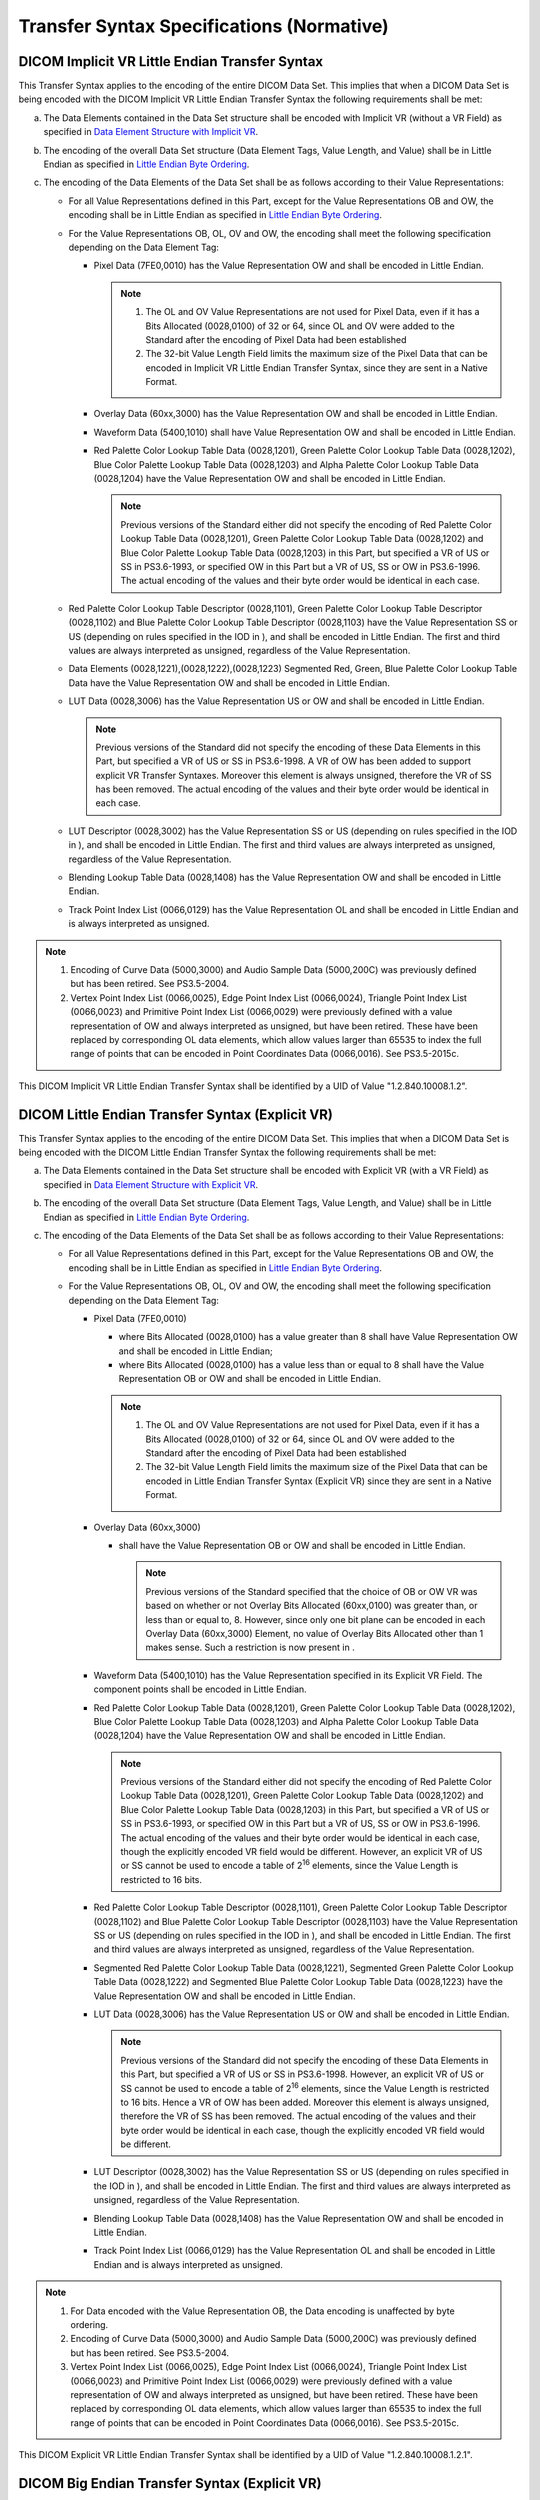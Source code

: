 .. _chapter_A:

Transfer Syntax Specifications (Normative)
==========================================

.. _sect_A.1:

DICOM Implicit VR Little Endian Transfer Syntax
-----------------------------------------------

This Transfer Syntax applies to the encoding of the entire DICOM Data
Set. This implies that when a DICOM Data Set is being encoded with the
DICOM Implicit VR Little Endian Transfer Syntax the following
requirements shall be met:

a. The Data Elements contained in the Data Set structure shall be
   encoded with Implicit VR (without a VR Field) as specified in `Data
   Element Structure with Implicit VR <#sect_7.1.3>`__.

b. The encoding of the overall Data Set structure (Data Element Tags,
   Value Length, and Value) shall be in Little Endian as specified in
   `Little Endian Byte Ordering <#sect_7.3>`__.

c. The encoding of the Data Elements of the Data Set shall be as follows
   according to their Value Representations:

   -  For all Value Representations defined in this Part, except for the
      Value Representations OB and OW, the encoding shall be in Little
      Endian as specified in `Little Endian Byte
      Ordering <#sect_7.3>`__.

   -  For the Value Representations OB, OL, OV and OW, the encoding
      shall meet the following specification depending on the Data
      Element Tag:

      -  Pixel Data (7FE0,0010) has the Value Representation OW and
         shall be encoded in Little Endian.

         .. note::

            1. The OL and OV Value Representations are not used for
               Pixel Data, even if it has a Bits Allocated (0028,0100)
               of 32 or 64, since OL and OV were added to the Standard
               after the encoding of Pixel Data had been established

            2. The 32-bit Value Length Field limits the maximum size of
               the Pixel Data that can be encoded in Implicit VR Little
               Endian Transfer Syntax, since they are sent in a Native
               Format.

      -  Overlay Data (60xx,3000) has the Value Representation OW and
         shall be encoded in Little Endian.

      -  Waveform Data (5400,1010) shall have Value Representation OW
         and shall be encoded in Little Endian.

      -  Red Palette Color Lookup Table Data (0028,1201), Green Palette
         Color Lookup Table Data (0028,1202), Blue Color Palette Lookup
         Table Data (0028,1203) and Alpha Palette Color Lookup Table
         Data (0028,1204) have the Value Representation OW and shall be
         encoded in Little Endian.

         .. note::

            Previous versions of the Standard either did not specify the
            encoding of Red Palette Color Lookup Table Data (0028,1201),
            Green Palette Color Lookup Table Data (0028,1202) and Blue
            Color Palette Lookup Table Data (0028,1203) in this Part,
            but specified a VR of US or SS in PS3.6-1993, or specified
            OW in this Part but a VR of US, SS or OW in PS3.6-1996. The
            actual encoding of the values and their byte order would be
            identical in each case.

   -  Red Palette Color Lookup Table Descriptor (0028,1101), Green
      Palette Color Lookup Table Descriptor (0028,1102) and Blue Palette
      Color Lookup Table Descriptor (0028,1103) have the Value
      Representation SS or US (depending on rules specified in the IOD
      in ), and shall be encoded in Little Endian. The first and third
      values are always interpreted as unsigned, regardless of the Value
      Representation.

   -  Data Elements (0028,1221),(0028,1222),(0028,1223) Segmented Red,
      Green, Blue Palette Color Lookup Table Data have the Value
      Representation OW and shall be encoded in Little Endian.

   -  LUT Data (0028,3006) has the Value Representation US or OW and
      shall be encoded in Little Endian.

      .. note::

         Previous versions of the Standard did not specify the encoding
         of these Data Elements in this Part, but specified a VR of US
         or SS in PS3.6-1998. A VR of OW has been added to support
         explicit VR Transfer Syntaxes. Moreover this element is always
         unsigned, therefore the VR of SS has been removed. The actual
         encoding of the values and their byte order would be identical
         in each case.

   -  LUT Descriptor (0028,3002) has the Value Representation SS or US
      (depending on rules specified in the IOD in ), and shall be
      encoded in Little Endian. The first and third values are always
      interpreted as unsigned, regardless of the Value Representation.

   -  Blending Lookup Table Data (0028,1408) has the Value
      Representation OW and shall be encoded in Little Endian.

   -  Track Point Index List (0066,0129) has the Value Representation OL
      and shall be encoded in Little Endian and is always interpreted as
      unsigned.

.. note::

   1. Encoding of Curve Data (5000,3000) and Audio Sample Data
      (5000,200C) was previously defined but has been retired. See
      PS3.5-2004.

   2. Vertex Point Index List (0066,0025), Edge Point Index List
      (0066,0024), Triangle Point Index List (0066,0023) and Primitive
      Point Index List (0066,0029) were previously defined with a value
      representation of OW and always interpreted as unsigned, but have
      been retired. These have been replaced by corresponding OL data
      elements, which allow values larger than 65535 to index the full
      range of points that can be encoded in Point Coordinates Data
      (0066,0016). See PS3.5-2015c.

This DICOM Implicit VR Little Endian Transfer Syntax shall be identified
by a UID of Value "1.2.840.10008.1.2".

.. _sect_A.2:

DICOM Little Endian Transfer Syntax (Explicit VR)
-------------------------------------------------

This Transfer Syntax applies to the encoding of the entire DICOM Data
Set. This implies that when a DICOM Data Set is being encoded with the
DICOM Little Endian Transfer Syntax the following requirements shall be
met:

a. The Data Elements contained in the Data Set structure shall be
   encoded with Explicit VR (with a VR Field) as specified in `Data
   Element Structure with Explicit VR <#sect_7.1.2>`__.

b. The encoding of the overall Data Set structure (Data Element Tags,
   Value Length, and Value) shall be in Little Endian as specified in
   `Little Endian Byte Ordering <#sect_7.3>`__.

c. The encoding of the Data Elements of the Data Set shall be as follows
   according to their Value Representations:

   -  For all Value Representations defined in this Part, except for the
      Value Representations OB and OW, the encoding shall be in Little
      Endian as specified in `Little Endian Byte
      Ordering <#sect_7.3>`__.

   -  For the Value Representations OB, OL, OV and OW, the encoding
      shall meet the following specification depending on the Data
      Element Tag:

      -  Pixel Data (7FE0,0010)

         -  where Bits Allocated (0028,0100) has a value greater than 8
            shall have Value Representation OW and shall be encoded in
            Little Endian;

         -  where Bits Allocated (0028,0100) has a value less than or
            equal to 8 shall have the Value Representation OB or OW and
            shall be encoded in Little Endian.

         .. note::

            1. The OL and OV Value Representations are not used for
               Pixel Data, even if it has a Bits Allocated (0028,0100)
               of 32 or 64, since OL and OV were added to the Standard
               after the encoding of Pixel Data had been established

            2. The 32-bit Value Length Field limits the maximum size of
               the Pixel Data that can be encoded in Little Endian
               Transfer Syntax (Explicit VR) since they are sent in a
               Native Format.

      -  Overlay Data (60xx,3000)

         -  shall have the Value Representation OB or OW and shall be
            encoded in Little Endian.

            .. note::

               Previous versions of the Standard specified that the
               choice of OB or OW VR was based on whether or not Overlay
               Bits Allocated (60xx,0100) was greater than, or less than
               or equal to, 8. However, since only one bit plane can be
               encoded in each Overlay Data (60xx,3000) Element, no
               value of Overlay Bits Allocated other than 1 makes sense.
               Such a restriction is now present in .

      -  Waveform Data (5400,1010) has the Value Representation
         specified in its Explicit VR Field. The component points shall
         be encoded in Little Endian.

      -  Red Palette Color Lookup Table Data (0028,1201), Green Palette
         Color Lookup Table Data (0028,1202), Blue Color Palette Lookup
         Table Data (0028,1203) and Alpha Palette Color Lookup Table
         Data (0028,1204) have the Value Representation OW and shall be
         encoded in Little Endian.

         .. note::

            Previous versions of the Standard either did not specify the
            encoding of Red Palette Color Lookup Table Data (0028,1201),
            Green Palette Color Lookup Table Data (0028,1202) and Blue
            Color Palette Lookup Table Data (0028,1203) in this Part,
            but specified a VR of US or SS in PS3.6-1993, or specified
            OW in this Part but a VR of US, SS or OW in PS3.6-1996. The
            actual encoding of the values and their byte order would be
            identical in each case, though the explicitly encoded VR
            field would be different. However, an explicit VR of US or
            SS cannot be used to encode a table of 2\ :sup:`16`
            elements, since the Value Length is restricted to 16 bits.

      -  Red Palette Color Lookup Table Descriptor (0028,1101), Green
         Palette Color Lookup Table Descriptor (0028,1102) and Blue
         Palette Color Lookup Table Descriptor (0028,1103) have the
         Value Representation SS or US (depending on rules specified in
         the IOD in ), and shall be encoded in Little Endian. The first
         and third values are always interpreted as unsigned, regardless
         of the Value Representation.

      -  Segmented Red Palette Color Lookup Table Data (0028,1221),
         Segmented Green Palette Color Lookup Table Data (0028,1222) and
         Segmented Blue Palette Color Lookup Table Data (0028,1223) have
         the Value Representation OW and shall be encoded in Little
         Endian.

      -  LUT Data (0028,3006) has the Value Representation US or OW and
         shall be encoded in Little Endian.

         .. note::

            Previous versions of the Standard did not specify the
            encoding of these Data Elements in this Part, but specified
            a VR of US or SS in PS3.6-1998. However, an explicit VR of
            US or SS cannot be used to encode a table of 2\ :sup:`16`
            elements, since the Value Length is restricted to 16 bits.
            Hence a VR of OW has been added. Moreover this element is
            always unsigned, therefore the VR of SS has been removed.
            The actual encoding of the values and their byte order would
            be identical in each case, though the explicitly encoded VR
            field would be different.

      -  LUT Descriptor (0028,3002) has the Value Representation SS or
         US (depending on rules specified in the IOD in ), and shall be
         encoded in Little Endian. The first and third values are always
         interpreted as unsigned, regardless of the Value
         Representation.

      -  Blending Lookup Table Data (0028,1408) has the Value
         Representation OW and shall be encoded in Little Endian.

      -  Track Point Index List (0066,0129) has the Value Representation
         OL and shall be encoded in Little Endian and is always
         interpreted as unsigned.

.. note::

   1. For Data encoded with the Value Representation OB, the Data
      encoding is unaffected by byte ordering.

   2. Encoding of Curve Data (5000,3000) and Audio Sample Data
      (5000,200C) was previously defined but has been retired. See
      PS3.5-2004.

   3. Vertex Point Index List (0066,0025), Edge Point Index List
      (0066,0024), Triangle Point Index List (0066,0023) and Primitive
      Point Index List (0066,0029) were previously defined with a value
      representation of OW and always interpreted as unsigned, but have
      been retired. These have been replaced by corresponding OL data
      elements, which allow values larger than 65535 to index the full
      range of points that can be encoded in Point Coordinates Data
      (0066,0016). See PS3.5-2015c.

This DICOM Explicit VR Little Endian Transfer Syntax shall be identified
by a UID of Value "1.2.840.10008.1.2.1".

.. _sect_A.3:

DICOM Big Endian Transfer Syntax (Explicit VR)
----------------------------------------------

This Transfer Syntax was retired in 2006. For the most recent
description of it, see PS3.5 2016b.

.. _sect_A.4:

Transfer Syntaxes For Encapsulation of Encoded Pixel Data
---------------------------------------------------------

These Transfer Syntaxes apply to the encoding of the entire DICOM Data
Set, even though the image Pixel Data (7FE0,0010) portion of the DICOM
Data Set is the only portion that is encoded by an encapsulated format.
These Transfer Syntaxes shall only be used when Pixel Data (7FE0,0010)
is present in the top level Data Set, and hence shall not be used when
Float Pixel Data (7FE0,0008) or Double Float Pixel Data (7FE0,0009) are
present. This implies that when a DICOM Message is being encoded
according to an encapsulation Transfer Syntax the following requirements
shall be met:

1. The Data Elements contained in the Data Set structure shall be
   encoded with Explicit VR (with a VR Field) as specified in `Data
   Element Structure with Explicit VR <#sect_7.1.2>`__.

2. The encoding of the overall Data Set structure (Data Element Tags,
   Value Length, etc.) shall be in Little Endian as specified in `Little
   Endian Byte Ordering <#sect_7.3>`__.

3. The encoding of the Data Elements of the Data Set shall be as follows
   according to their Value Representations:

   -  For all Value Representations defined in this Part of the DICOM
      Standard, except for the Value Representations OB and OW, the
      encoding shall be in Little Endian as specified in `Little Endian
      Byte Ordering <#sect_7.3>`__.

   -  For the Value Representations OB, OL, OV and OW, the encoding
      shall meet the following specification depending on the Data
      Element Tag:

      -  Pixel Data (7FE0,0010) may be encapsulated or native.

         It shall be encapsulated if present in the top-level Data Set
         (i.e., not nested within a Sequence Data Element).

         .. note::

            The distinction between fixed value length (native) and
            undefined value length (encapsulated) is present so that the
            top level Data Set Pixel Data can be compressed (and hence
            encapsulated), but the Pixel Data within an Icon Image
            Sequence may or may not be compressed.

         If native, it shall have a defined Value Length, and be encoded
         as follows:

         -  where Bits Allocated (0028,0100) has a value greater than 8
            shall have Value Representation OW and shall be encoded in
            Little Endian;

         -  where Bits Allocated (0028,0100) has a value less than or
            equal to 8 shall have the Value Representation OB or OW and
            shall be encoded in Little Endian.

         .. note::

            1. The OL and OV Value Representations are not used for
               Pixel Data, even if it has a Bits Allocated (0028,0100)
               of 32 or 64, since OL and OV were added to the Standard
               after the encoding of Pixel Data had been established

            2. That is, as if the Transfer Syntax were Explicit VR
               Little Endian.

         If encapsulated, it has the Value Representation OB and is an
         octet-stream resulting from one of the encoding processes. It
         contains the encoded pixel data stream fragmented into one or
         more Item(s). This Pixel Data Stream may represent a Single or
         Multi-frame Image. See `table_title <#table_A.4-1>`__ and
         `table_title <#table_A.4-2>`__.

         -  The Length of the Data Element (7FE0,0010) shall be set to
            the Value for Undefined Length (FFFFFFFFH).

         -  Each Data Stream Fragment encoded according to the specific
            encoding process shall be encapsulated as a DICOM Item with
            a specific Data Element Tag of Value (FFFE,E000). The Item
            Tag is followed by a 4 byte Item Length field encoding the
            explicit number of bytes of the Item.

            .. note::

               Whether more than one fragment per frame is permitted or
               not is defined per Transfer Syntax.

         -  All items containing an encoded fragment shall be made of an
            even number of bytes greater or equal to two. The last
            fragment of a frame may be padded, if necessary, to meet the
            sequence item format requirements of the DICOM Standard.

            .. note::

               1. Any necessary padding may be added in the JPEG or
                  JPEG-LS compressed data stream as per ISO 10918-1 and
                  ISO 14495-1 such that the End of Image (EOI) marker
                  ends on an even byte boundary, or may be appended
                  after the EOI marker, depending on the implementation.

               2. ISO 10918-1 and ISO 14495-1 define the ability to add
                  any number of padding bytes FFH before any marker (all
                  of which also begin with FFH). It is strongly
                  recommended that FFH padding bytes not be added before
                  the Start of Image (SOI) marker.

         -  The first Item in the Sequence of Items before the encoded
            Pixel Data Stream shall be a Basic Offset Table item. The
            Basic Offset Table Item Value, however, is not required to
            be present:

            -  When the Item Value is not present, the Item Length shall
               be zero (00000000H) (see `table_title <#table_A.4-1>`__).

            -  When the Item Value is present, the Basic Offset Table
               Item Value shall contain concatenated 32-bit unsigned
               integer values that are byte offsets to the first byte of
               the Item Tag of the first fragment for each frame in the
               Sequence of Items. These offsets are measured from the
               first byte of the first Item Tag following the Basic
               Offset Table item (see `table_title <#table_A.4-2>`__).

               .. note::

                  1. For a Multi-Frame Image containing only one frame
                     or a Single Frame Image, the Basic Offset Table
                     Item Value may be present or not. If present it
                     will contain a single 00000000H value.

                  2. Decoders of encapsulated pixel data, whether Single
                     Frame or Multi-Frame, need to accept both an empty
                     Basic Offset Table (zero length) and a Basic Offset
                     Table filled with 32 bit offset values.

                  3. A Basic Offset Table Item Value is not permitted
                     (i.e., the Item Length of the first Item will be
                     zero) if Extended Offset Table (7FE0,0001) is
                     present.

         -  This Sequence of Items is terminated by a Sequence Delimiter
            Item with the Tag (FFFE,E0DD) and an Item Length Field of
            Value (00000000H) (i.e., no Value Field shall be present).

      -  Overlay Data (60xx,3000)

         -  shall have the Value Representation OB or OW and shall be
            encoded in Little Endian.

      -  Waveform Data (5400,1010) has the Value Representation
         specified in its Explicit VR Field. The component points shall
         be encoded in Little Endian.

      -  Red Palette Color Lookup Table Data (0028,1201), Green Palette
         Color Lookup Table Data (0028,1202), Blue Color Palette Lookup
         Table Data (0028,1203) and Alpha Palette Color Lookup Table
         Data (0028,1204) have the Value Representation OW and shall be
         encoded in Little Endian.

         .. note::

            Previous versions of the Standard either did not specify the
            encoding of Data Elements 0028,1201), (0028,1202),
            (0028,1203) in this Part, but specified a VR of US or SS in
            PS3.6-1993, or specified OW in this Part but a VR of US, SS
            or OW in PS3.6-1996. The actual encoding of the values and
            their byte order would be identical in each case, though the
            explicitly encoded VR field would be different. However, an
            explicit VR of US or SS cannot be used to encode a table of
            2\ :sup:`16` elements, since the Value Length is restricted
            to 16 bits.

      -  Red Palette Color Lookup Table Descriptor (0028,1101), Green
         Palette Color Lookup Table Descriptor (0028,1102) and Blue
         Palette Color Lookup Table Descriptor (0028,1103) have the
         Value Representation SS or US (depending on rules specified in
         the IOD in ), and shall be encoded in Little Endian. The first
         and third values are always interpreted as unsigned, regardless
         of the Value Representation.

      -  Segmented Red Palette Color Lookup Table Data (0028,1221),
         Segmented Green Palette Color Lookup Table Data (0028,1222) and
         Segmented Blue Palette Color Lookup Table Data (0028,1223) have
         the Value Representation OW and shall be encoded in Little
         Endian.

      -  LUT Data (0028,3006) has the Value Representation US or OW and
         shall be encoded in Little Endian.

         .. note::

            Previous versions of the Standard did not specify the
            encoding of these Data Elements in this Part, but specified
            a VR of US or SS in PS3.6-1998. However, an explicit VR of
            US or SS cannot be used to encode a table of 2\ :sup:`16`
            elements, since the Value Length is restricted to 16 bits.
            Hence a VR of OW has been added. Moreover this element is
            always unsigned, therefore the VR of SS has been removed.
            The actual encoding of the values and their byte order would
            be identical in each case, though the explicitly encoded VR
            field would be different.

      -  LUT Descriptor (0028,3002) has the Value Representation SS or
         US (depending on rules specified in the IOD in ), and shall be
         encoded in Little Endian. The first and third values are always
         interpreted as unsigned, regardless of the Value
         Representation.

      -  Blending Lookup Table Data (0028,1408) has the Value
         Representation OW and shall be encoded in Little Endian.

      -  Track Point Index List (0066,0129) has the Value Representation
         OL and shall be encoded in Little Endian and is always
         interpreted as unsigned.

.. note::

   1. For Data encoded with the Value Representation OB, the Data
      encoding is unaffected by byte ordering.

   2. Encoding of Curve Data (5000,3000) and Audio Sample Data
      (5000,200C) was previously defined but has been retired. See
      PS3.5-2004.

   3. Vertex Point Index List (0066,0025), Edge Point Index List
      (0066,0024), Triangle Point Index List (0066,0023) and Primitive
      Point Index List (0066,0029) were previously defined with a value
      representation of OW and always interpreted as unsigned, but have
      been retired. These have been replaced by corresponding OL data
      elements, which allow values larger than 65535 to index the full
      range of points that can be encoded in Point Coordinates Data
      (0066,0016). See PS3.5-2015c.

.. table:: Example for Elements of an Encoded Single-Frame Image Defined
as a Sequence of Three Fragments Without Basic Offset Table Item Value

   +-------+-------+-------+-------+-------+-------+-------+-------+-------+
   | **    | **    | *     | *     |       |       |       |       |       |
   | Pixel | Value | *Data | *Data |       |       |       |       |       |
   | Data  | R     | El    | Elem  |       |       |       |       |       |
   | El    | epres | ement | ent** |       |       |       |       |       |
   | ement | entat | Len   |       |       |       |       |       |       |
   | Tag** | ion** | gth** |       |       |       |       |       |       |
   +=======+=======+=======+=======+=======+=======+=======+=======+=======+
   | (     | OB    | 0000H | FFFF  | **    | **    |       |       |       |
   | 7FE0, |       | Res   | FFFFH | Basic | First |       |       |       |
   | 0010) |       | erved | unde  | O     | Fra   |       |       |       |
   | with  |       |       | fined | ffset | gment |       |       |       |
   | VR of |       |       | l     | Table | (S    |       |       |       |
   | OB    |       |       | ength | with  | ingle |       |       |       |
   |       |       |       |       | NO    | F     |       |       |       |
   |       |       |       |       | Item  | rame) |       |       |       |
   |       |       |       |       | Va    | of    |       |       |       |
   |       |       |       |       | lue** | Pixel |       |       |       |
   |       |       |       |       |       | D     |       |       |       |
   |       |       |       |       |       | ata** |       |       |       |
   +-------+-------+-------+-------+-------+-------+-------+-------+-------+
   | *     | *     | *     | *     | *     |       |       |       |       |
   | *Item | *Item | *Item | *Item | *Item |       |       |       |       |
   | Tag** | Len   | Tag** | Len   | Va    |       |       |       |       |
   |       | gth** |       | gth** | lue** |       |       |       |       |
   +-------+-------+-------+-------+-------+-------+-------+-------+-------+
   | (     | 0000  | (     | 0000  | Compr |       |       |       |       |
   | FFFE, | 0000H | FFFE, | 04C6H | essed |       |       |       |       |
   | E000) |       | E000) |       | Fra   |       |       |       |       |
   |       |       |       |       | gment |       |       |       |       |
   +-------+-------+-------+-------+-------+-------+-------+-------+-------+
   | 4     | 2     | 2     | 4     | 4     | 4     | 4     | 4     | 04C6H |
   | bytes | bytes | bytes | bytes | bytes | bytes | bytes | bytes | bytes |
   +-------+-------+-------+-------+-------+-------+-------+-------+-------+

.. table:: Example for Elements of an Encoded Single-Frame Image Defined
as a Sequence of Three Fragments Without Basic Offset Table Item Value
(continued)

   +-------+-------+-------+-------+-------+-------+-------+-------+
   | *     |       |       |       |       |       |       |       |
   | *Data |       |       |       |       |       |       |       |
   | El    |       |       |       |       |       |       |       |
   | ement |       |       |       |       |       |       |       |
   | C     |       |       |       |       |       |       |       |
   | ontin |       |       |       |       |       |       |       |
   | ued** |       |       |       |       |       |       |       |
   +=======+=======+=======+=======+=======+=======+=======+=======+
   | **S   | **    | **Seq |       |       |       |       |       |
   | econd | Third | uence |       |       |       |       |       |
   | Fra   | Fra   | Deli  |       |       |       |       |       |
   | gment | gment | miter |       |       |       |       |       |
   | (S    | (S    | I     |       |       |       |       |       |
   | ingle | ingle | tem** |       |       |       |       |       |
   | F     | F     |       |       |       |       |       |       |
   | rame) | rame) |       |       |       |       |       |       |
   | of    | of    |       |       |       |       |       |       |
   | Pixel | Pixel |       |       |       |       |       |       |
   | D     | D     |       |       |       |       |       |       |
   | ata** | ata** |       |       |       |       |       |       |
   +-------+-------+-------+-------+-------+-------+-------+-------+
   | *     | *     | *     | *     | *     | *     | **Seq | *     |
   | *Item | *Item | *Item | *Item | *Item | *Item | uence | *Item |
   | Tag** | Len   | Va    | Tag** | Len   | Va    | D     | Len   |
   |       | gth** | lue** |       | gth** | lue** | elim. | gth** |
   |       |       |       |       |       |       | Tag** |       |
   +-------+-------+-------+-------+-------+-------+-------+-------+
   | (     | 0000  | Compr | (     | 0000  | Compr | (     | 0000  |
   | FFFE, | 024AH | essed | FFFE, | 0628H | essed | FFFE, | 0000H |
   | E000) |       | Fra   | E000) |       | Fra   | E0DD) |       |
   |       |       | gment |       |       | gment |       |       |
   +-------+-------+-------+-------+-------+-------+-------+-------+
   | 4     | 4     | 024AH | 4     | 4     | 0628H | 4     | 4     |
   | bytes | bytes | bytes | bytes | bytes | bytes | bytes | bytes |
   +-------+-------+-------+-------+-------+-------+-------+-------+

.. table:: Examples of Elements for an Encoded Two-Frame Image Defined
as a Sequence of Three Fragments with Basic Table Item Values

   +-------+-------+-------+-------+-------+-------+-------+-------+-------+-------+
   | **    | **    | *     | *     |       |       |       |       |       |       |
   | Pixel | Value | *Data | *Data |       |       |       |       |       |       |
   | Data  | R     | El    | Elem  |       |       |       |       |       |       |
   | El    | epres | ement | ent** |       |       |       |       |       |       |
   | ement | entat | Len   |       |       |       |       |       |       |       |
   | Tag** | ion** | gth** |       |       |       |       |       |       |       |
   +=======+=======+=======+=======+=======+=======+=======+=======+=======+=======+
   | (     | OB    | 0000H | FFFF  | **    | **    |       |       |       |       |
   | 7FE0, |       | Res   | FFFFH | Basic | First |       |       |       |       |
   | 0010) |       | erved | unde  | O     | Fra   |       |       |       |       |
   | with  |       |       | fined | ffset | gment |       |       |       |       |
   | VR of |       |       | l     | Table | (     |       |       |       |       |
   | OB    |       |       | ength | with  | Frame |       |       |       |       |
   |       |       |       |       | Item  | 1) of |       |       |       |       |
   |       |       |       |       | Va    | Pixel |       |       |       |       |
   |       |       |       |       | lue** | D     |       |       |       |       |
   |       |       |       |       |       | ata** |       |       |       |       |
   +-------+-------+-------+-------+-------+-------+-------+-------+-------+-------+
   | *     | *     | *     | *     | *     | *     |       |       |       |       |
   | *Item | *Item | *Item | *Item | *Item | *Item |       |       |       |       |
   | Tag** | Len   | Va    | Tag** | Len   | Va    |       |       |       |       |
   |       | gth** | lue** |       | gth** | lue** |       |       |       |       |
   +-------+-------+-------+-------+-------+-------+-------+-------+-------+-------+
   | (     | 0000  | 0000  | (     | 0000  | Compr |       |       |       |       |
   | FFFE, | 0008H | 0000H | FFFE, | 02C8H | essed |       |       |       |       |
   | E000) |       | 0000  | E000) |       | Fra   |       |       |       |       |
   |       |       | 0646H |       |       | gment |       |       |       |       |
   +-------+-------+-------+-------+-------+-------+-------+-------+-------+-------+
   | 4     | 2     | 2     | 4     | 4     | 4     | 0008H | 4     | 4     | 02C8H |
   | bytes | bytes | bytes | bytes | bytes | bytes | bytes | bytes | bytes | bytes |
   +-------+-------+-------+-------+-------+-------+-------+-------+-------+-------+

.. table:: Examples of Elements for an Encoded Two-Frame Image Defined
as a Sequence of Three Fragments with Basic Table Item Values
(continued)

   +-------+-------+-------+-------+-------+-------+-------+-------+
   | *     |       |       |       |       |       |       |       |
   | *Data |       |       |       |       |       |       |       |
   | El    |       |       |       |       |       |       |       |
   | ement |       |       |       |       |       |       |       |
   | C     |       |       |       |       |       |       |       |
   | ontin |       |       |       |       |       |       |       |
   | ued** |       |       |       |       |       |       |       |
   +=======+=======+=======+=======+=======+=======+=======+=======+
   | **S   | **    | **Seq |       |       |       |       |       |
   | econd | Third | uence |       |       |       |       |       |
   | Fra   | Fra   | Deli  |       |       |       |       |       |
   | gment | gment | miter |       |       |       |       |       |
   | (     | (     | I     |       |       |       |       |       |
   | Frame | Frame | tem** |       |       |       |       |       |
   | 1) of | 2) of |       |       |       |       |       |       |
   | Pixel | Pixel |       |       |       |       |       |       |
   | D     | D     |       |       |       |       |       |       |
   | ata** | ata** |       |       |       |       |       |       |
   +-------+-------+-------+-------+-------+-------+-------+-------+
   | *     | *     | *     | *     | *     | *     | **Seq | *     |
   | *Item | *Item | *Item | *Item | *Item | *Item | uence | *Item |
   | Tag** | Len   | Va    | Tag** | Len   | Va    | Deli  | Len   |
   |       | gth** | lue** |       | gth** | lue** | miter | gth** |
   |       |       |       |       |       |       | Tag** |       |
   +-------+-------+-------+-------+-------+-------+-------+-------+
   | (     | 0000  | Compr | (     | 0000  | Compr | (     | 0000  |
   | FFFE, | 036EH | essed | FFFE, | 0BC8H | essed | FFFE, | 0000H |
   | E000) |       | Fra   | E000) |       | Fra   | E0DD) |       |
   |       |       | gment |       |       | gment |       |       |
   +-------+-------+-------+-------+-------+-------+-------+-------+
   | 4     | 4     | 036EH | 4     | 4     | 0BC8H | 4     | 4     |
   | bytes | bytes | bytes | bytes | bytes | bytes | bytes | bytes |
   +-------+-------+-------+-------+-------+-------+-------+-------+

.. _sect_A.4.1:

JPEG Image Compression
~~~~~~~~~~~~~~~~~~~~~~

The International Standards Organization ISO/IEC JTC1 has developed an
International Standard, ISO 10918-1 (JPEG Part 1) and an International
Standard, ISO 10918-2 (JPEG Part 2), known as the JPEG Standard, for
digital compression and coding of continuous-tone still images (see
`Encapsulated Images As Part of A DICOM Message
(Informative) <#chapter_F>`__ for further details).

A DICOM Transfer Syntax for JPEG Image Compression shall be identified
by a UID value, appropriate to its JPEG coding process, chosen from
`table_title <#table_A.4-3>`__.

.. table:: DICOM Transfer Syntax UIDs for JPEG

   +----------------------+----------------------+----------------------+
   | **DICOM Transfer     | **JPEG coding        | **JPEG description** |
   | Syntax UID**         | process**            |                      |
   +======================+======================+======================+
   | 1.                   | 1                    | baseline             |
   | 2.840.10008.1.2.4.50 |                      |                      |
   +----------------------+----------------------+----------------------+
   | 1.                   | 2(8-bit),4(12-bit)   | extended             |
   | 2.840.10008.1.2.4.51 |                      |                      |
   +----------------------+----------------------+----------------------+
   | 1.                   | 14                   | lossless,            |
   | 2.840.10008.1.2.4.57 |                      | non-hierarchical     |
   +----------------------+----------------------+----------------------+
   | 1.                   | 14                   | lossless,            |
   | 2.840.10008.1.2.4.70 |                      | non-hierarchical,    |
   |                      | (Selection Value 1)  | first-order          |
   |                      |                      | prediction           |
   +----------------------+----------------------+----------------------+

.. note::

   1. DICOM identifies, to increase the likelihood of successful
      association, three Transfer Syntaxes for Default JPEG Compression
      Image processes (see `JPEG Image Compression <#sect_8.2.1>`__ and
      `Transfer Syntax <#chapter_10>`__).

   2. Different JPEG processes may use different SOF marker segments.
      E.g., the baseline JPEG process 1 used with the
      1.2.840.10008.1.2.4.50 Transfer Syntax uses the SOF0 marker,
      whereas the extended process 2 used with the
      1.2.840.10008.1.2.4.51 Transfer Syntax uses the SOF1 marker.
      Accordingly, even though both bit streams encode 8 bit images
      using DCT and Huffman coding, the bit streams are not identical.
      Further, the extended process 2 may (but is not required to) use
      more AC and DC tables (up to 4 of each, rather than 2, per ISO
      10918-1 Section F.1.3).

      It is not compliant to send bit streams with the SOF0 marker using
      the 1.2.840.10008.1.2.4.51 Transfer Syntax, but it is recommended
      that receivers of the 1.2.840.10008.1.2.4.51 Transfer Syntax be
      able to decode bit streams with the SOF0 marker (this asymmetry is
      consistent with ISO 10918-2 requirements; see `JPEG Image
      Compression <#sect_A.4.1>`__).

   3. It is recommended that lossy compressed 8 bit images be encoded
      with the 1.2.840.10008.1.2.4.50 Transfer Syntax rather than the
      1.2.840.10008.1.2.4.51 Transfer Syntax, unless the additional
      features of the extended process are required. Support of the
      1.2.840.10008.1.2.4.50 Transfer Syntax is required for 8 bit
      images anyway (as described in `JPEG Image
      Compression <#sect_8.2.1>`__) and to avoid confusion with the use
      of 12 bit images encoded with Process 4 in the
      1.2.840.10008.1.2.4.51 Transfer Syntax (defined as a DICOM Default
      Transfer Syntax for 12 bit images in `Transfer Syntaxes for a
      DICOM Default of Lossy JPEG Compression <#sect_10.3>`__).

If the object allows multi-frame images in the pixel data field, then
each frame shall be encoded separately. Each fragment shall contain
encoded data from a single-frame image.

.. note::

   Though a fragment may not contain encoded data from more than one
   frame, the encoded data from one frame may span multiple fragments.
   See note in `Native or Encapsulated Format Encoding <#sect_8.2>`__.

For all images, including all frames of a multi-frame image, the JPEG
Interchange Format shall be used (the table specification shall be
included).

.. note::

   This refers to the `biblioentry_title <#biblio_ISOIEC10918-1>`__
   "interchange format", not the
   `biblioentry_title <#biblio_ISOIEC10918-5>`__ JPEG File Interchange
   Format (JFIF).

If images with Photometric Interpretation (0028,0004) YBR_FULL_422 or
YBR_PARTIAL_422, are encoded with JPEG coding Process 1 (non
hierarchical with Huffman coding), identified by DICOM Transfer Syntax
UID "1.2.840.10008.1.2.4.50"the minimum compressible unit is YYCBCR,
where Y, CB, and CR are 8 by 8 blocks of pixel values. The data stream
encodes two Y blocks followed by the corresponding CB and CR blocks.

.. _sect_A.4.2:

RLE Image Compression
~~~~~~~~~~~~~~~~~~~~~

`Encapsulated RLE Compressed Images (Normative) <#chapter_G>`__ defines
a RLE Image Compression Transfer Syntax. This transfer Syntax is
identified by the UID value "1.2.840.10008.1.2.5". If the object allows
multi-frame images in the pixel data field, then each frame shall be
encoded separately. Each frame shall be encoded in one and only one
Fragment (see `Native or Encapsulated Format Encoding <#sect_8.2>`__).

.. _sect_A.4.3:

JPEG-LS Image Compression
~~~~~~~~~~~~~~~~~~~~~~~~~

The International Standards Organization ISO/IEC JTC1 has developed an
International Standard, `biblioentry_title <#biblio_ISOIEC14495-1>`__
(JPEG-LS Part 1), for digital compression and coding of continuous-tone
still images (see `Encapsulated Images As Part of A DICOM Message
(Informative) <#chapter_F>`__ for further details).

A DICOM Transfer Syntax for JPEG-LS Image Compression shall be
identified by a UID value, appropriate to its JPEG-LS coding process.

Two Transfer Syntaxes are specified for JPEG-LS:

1. A Transfer Syntax with a UID of "1.2.840.10008.1.2.4.80 ", which
   specifies the use of the lossless mode of JPEG-LS. In this mode the
   absolute error between the source and reconstructed images will be
   zero.

2. A Transfer Syntax with a UID of "1.2.840.10008.1.2.4.81 ", which
   specifies the use of the near-lossless mode of JPEG-LS. In this mode,
   the absolute error between the source and reconstructed images will
   be constrained to a finite value that is conveyed in the compressed
   bit stream. Note that this process can, at the discretion of the
   encoder, be used to compress images with an error constrained to a
   value of zero, resulting in no loss of information.

If the object allows multi-frame images in the pixel data field, then
each frame shall be encoded separately. Each fragment shall contain
encoded data from a single-frame image.

.. note::

   Though a fragment may not contain encoded data from more than one
   frame, the encoded data from one frame may span multiple fragments.
   See note in `Native or Encapsulated Format Encoding <#sect_8.2>`__.

For all images, including all frames of a multi-frame image, the JPEG-LS
Interchange Format shall be used (all parameter specifications shall be
included).

.. _sect_A.4.4:

JPEG 2000 Image Compression
~~~~~~~~~~~~~~~~~~~~~~~~~~~

The International Standards Organization ISO/IEC JTC1 has developed an
International Standard, `biblioentry_title <#biblio_ISOIEC15444-1>`__
(JPEG 2000 Part 1), for digital compression and coding of
continuous-tone still images (see `Encapsulated Images As Part of A
DICOM Message (Informative) <#chapter_F>`__ for further details).

A DICOM Transfer Syntax for JPEG 2000 Image Compression shall be
identified by a UID value, appropriate to the choice of JPEG 2000 coding
process.

Two Transfer Syntaxes are specified for JPEG 2000 Part 1:

1. A Transfer Syntax with a UID of "1.2.840.10008.1.2.4.90 ", which
   specifies the use of the lossless (reversible) mode of JPEG 2000 Part
   1 (`biblioentry_title <#biblio_ISOIEC15444-1>`__) (i.e., the use of a
   reversible wavelet transformation and a reversible color component
   transformation, if applicable, and no quantization).

2. A Transfer Syntax with a UID of "1.2.840.10008.1.2.4.91", which
   specifies the use of either:

   a. the lossless (reversible) mode of JPEG 2000 Part 1
      (`biblioentry_title <#biblio_ISOIEC15444-1>`__) (i.e., the use of
      a reversible wavelet transformation and a reversible color
      component transformation, if applicable, and no quantization or
      code stream truncation), or

   b. the lossy (irreversible) mode of JPEG 2000 Part 1
      (`biblioentry_title <#biblio_ISOIEC15444-1>`__) (i.e., the use of
      an irreversible wavelet transformation and an irreversible color
      component transformation, if applicable, and optionally
      quantization, or the use of a reversible wavelet transformation
      and a reversible color component transformation, if applicable,
      followed by code stream truncation).

   The choice reversible versus irreversible is at the discretion of the
   sender (SCU or FSC/FSU).

   .. note::

      When using the irreversible wavelet transformation and an
      irreversible color component transformation, if applicable, even
      if no quantization is performed, some loss will always occur due
      to the finite precision of the calculation of the wavelet and
      multi-component transformations.

Only the features defined in JPEG 2000 Part 1
(`biblioentry_title <#biblio_ISOIEC15444-1>`__) are permitted for these
two Transfer Syntaxes. Additional features and extensions that may be
defined in other parts of JPEG 2000 shall not be included in the
compressed bit stream unless they can be decoded or ignored without loss
of fidelity by all Part 1 compliant implementations.

If the object allows multi-frame images in the pixel data field, then
for these JPEG 2000 Part 1 Transfer Syntaxes, each frame shall be
encoded separately. Each fragment shall contain encoded data from a
single frame.

.. note::

   1. That is, the processes defined in
      `biblioentry_title <#biblio_ISOIEC15444-1>`__ shall be applied on
      a per-frame basis. The proposal for encapsulation of multiple
      frames in a non-DICOM manner in so-called "Motion-JPEG" or
      "M-JPEG" defined in 15444-3 is not used.

   2. Though a fragment may not contain encoded data from more than one
      frame, the encoded data from one frame may span multiple
      fragments. See note in `Native or Encapsulated Format
      Encoding <#sect_8.2>`__.

For all images, including all frames of a multi-frame image, the JPEG
2000 bit stream specified in
`biblioentry_title <#biblio_ISOIEC15444-1>`__ shall be used. The
optional JP2 file format header shall NOT be included.

.. note::

   The role of the JP2 file format header is fulfilled by the non-pixel
   data attributes in the DICOM Data Set.

The International Standards Organization ISO/IEC JTC1 has also developed
JPEG 2000 Part 2 (`biblioentry_title <#biblio_ISOIEC15444-2>`__), which
includes Extensions to the compression techniques described in Part 1 of
the JPEG 2000 Standard. Annex J of JPEG 2000 Part 2 describes extensions
to the ICT and RCT multiple component transformations allowed in Part 1.
Two types of multiple component transformations are defined in Annex J
of Part 2 of JPEG 2000:

1. Array based multiple component transforms that form linear
   combinations of components to reduce the correlation between
   components. Array based transforms include prediction based
   transformations such as DPCM as well as more complicated
   transformations such as the KLT. These array based transformations
   can be implemented reversibly or irreversibly.

2. Wavelet based multiple component transformations using the same two
   wavelet filters as used in Part 1 of JPEG 2000 (5-3 reversible
   wavelet and 9-7 irreversible wavelet).

Annex J of JPEG 2000 Part 2 also describes a flexible mechanism to allow
these techniques to be applied in sequence. Furthermore, it provides
mechanisms that allow components to be re-ordered and grouped into
component collections. Different multiple component transformation can
then be applied to each component collection.

Two additional Transfer Syntaxes are specified for Part 2 JPEG 2000:

1. A Transfer Syntax with a UID of 1.2.840.10008.1.2.4.92, which
   specifies the use of the lossless (reversible) mode of JPEG 2000 Part
   2 (`biblioentry_title <#biblio_ISOIEC15444-2>`__) multiple component
   transformation extensions, as defined in Annex J of JPEG 2000 Part 2
   (i.e., the use of a reversible wavelet transformation and a
   reversible multiple component transformation, and no quantization or
   code stream truncation).

2. A Transfer Syntax with a UID of 1.2.840.10008.1.2.4.93, which
   specifies the use of either:

   a. the lossless (reversible) mode of JPEG 2000 Part 2
      (`biblioentry_title <#biblio_ISOIEC15444-2>`__) multiple component
      transformation extensions, as defined in Annex J of JPEG 2000 Part
      2 (i.e., the use of a reversible wavelet transformation and a
      reversible multiple component transformation, and no
      quantization), or

   b. the lossy (irreversible) mode of JPEG 2000 Part 2
      (`biblioentry_title <#biblio_ISOIEC15444-2>`__) multiple component
      transformation extensions, as defined in Annex J of JPEG 2000 Part
      2 (i.e., the use of an irreversible wavelet transformation and an
      irreversible multiple component transformation, and optionally
      quantization, or the use of an reversible wavelet transformation
      and a reversible multiple component transformation, followed by
      code stream truncation).

Only the multiple component transformation extensions defined in Annex J
of JPEG 2000 Part 2 (`biblioentry_title <#biblio_ISOIEC15444-2>`__) are
permitted for these two Transfer Syntaxes. Additional features and
extensions that may be defined in other Annexes of JPEG 2000 Part 2
shall not be included in the compressed bit stream.

.. note::

   the arbitrary wavelet transformations, as defined in Annex H of JPEG
   2000 Part 2 (`biblioentry_title <#biblio_ISOIEC15444-2>`__) are not
   allowed for these two Transfer Syntaxes. The only wavelet
   transformations that are allowed to be used as multiple component
   transformations are the reversible 5-3 wavelet transformation and the
   irreversible 9-7 wavelet transformation, as defined in Annex F of
   JPEG 2000 Part 1 (`biblioentry_title <#biblio_ISOIEC15444-1>`__).

If the object allows multi-frame images in the pixel data field, then,
for these JPEG 2000 Part 2 Transfer Syntaxes, the frames in the object
are first processed using the multi-component transformation. After the
multiple component transformation has been applied, the transformed
frames are encoded using the process described in JPEG 2000 Part 1.

Optionally, the frames can be grouped into one or more component
collections. The multiple component transformations are then applied to
each component collection independently. The use of component
collections can be used to reduce computational complexity and to
improve access to specific frames on the decoder. If component
collections are used, each fragment shall contain encoded data from a
single component collection.

.. note::

   1. The 3\ :sup:`rd` dimension transformations that are described in
      this Supplement are treated in Part 2 of JPEG 2000 as direct
      extensions to the color component transformations (RGB to YUV)
      that are described in Part 1 of JPEG 2000. For this reason, each
      image or frame in the sequence is called a "component". Although
      the term component is used as a generic term to identify an
      element of the 3\ :sup:`rd` dimension, no restriction is made or
      implied that the transformations in this Supplement apply only to
      multi-component (or multiple color channel) data. To compress a
      volumetric Data Set using this Transfer Syntax, each frame of the
      DICOM image is treated as a component of a multi-component image.

   2. The progressive nature of the JPEG 2000 code stream allows for the
      decompression of the image before the complete image has been
      transferred. If a Storage SCP truncates the code stream by
      aborting the association, the instance has not been completely
      transferred and hence should not persist unless different UIDs are
      assigned (even though it may have been transiently used for
      display purposes).

   3. It has been shown that the use of component collections does not
      significantly affect the compression efficiency (for details, see
      http://medical.nema.org/Dicom/minutes/WG-04/2004/2004-02-18/3D_compression_RSNA_2003_ver2.pdf).

   4. Though a fragment may not contain encoded data from more than one
      component collection, the encoded data from one component
      collection may span multiple fragments.

.. _sect_A.4.5:

MPEG2 Video Compression
~~~~~~~~~~~~~~~~~~~~~~~

The International Standards Organization ISO/IEC MPEG2 has developed an
International Standard, `biblioentry_title <#biblio_ISOIEC13818-2>`__
'Information Technology - Generic coding of moving pictures and
associated audio information: video -- part 2', referred to as "MPEG-2".

A DICOM Transfer Syntax for MPEG2 Video Compression shall be identified
by a UID value of either:

-  1.2.840.10008.1.2.4.100 corresponding to MPEG2 Main Profile / Main
   Level option of the ISO/IEC MPEG2 Video standard

-  1.2.840.10008.1.2.4.101 corresponding to the MPEG2 Main Profile /
   High Level option of the ISO/IEC MPEG2 Video standard.

.. _sect_A.4.6:

MPEG-4 AVC/H.264 High Profile / Level 4.1 Video Compression
~~~~~~~~~~~~~~~~~~~~~~~~~~~~~~~~~~~~~~~~~~~~~~~~~~~~~~~~~~~

The International Standards Organization ISO/IEC MPEG4 has developed an
International Standard, `biblioentry_title <#biblio_ISOIEC14496-10>`__
(MPEG-4 Part 10), for the video compression of generic coding of moving
pictures and associated audio information. This standard is jointly
maintained and has identical technical content as the ITU-T H.264
standard.

A DICOM Transfer Syntax for MPEG-4 AVC/H.264 Video Compression shall be
identified by a UID value of either:

-  1.2.840.10008.1.2.4.102 corresponding to the MPEG-4 AVC/H.264 High
   Profile / Level 4.1 of the ITU-T H.264 Video standard

-  1.2.840.10008.1.2.4.103 corresponding to the MPEG-4 AVC/H.264
   BD-compatible High Profile / Level 4.1 of the ITU-T H.264 Video
   standard with the temporal and spatial resolution restrictions
   defined in `table_title <#table_8-4>`__.

.. _sect_A.4.7:

MPEG-4 AVC/H.264 High Profile / Level 4.2 Video Compression
~~~~~~~~~~~~~~~~~~~~~~~~~~~~~~~~~~~~~~~~~~~~~~~~~~~~~~~~~~~

The International Standards Organization ISO/IEC MPEG4 has developed an
International Standard, `biblioentry_title <#biblio_ISOIEC14496-10>`__
(MPEG-4 Part 10), for the video compression of generic coding of moving
pictures and associated audio information. This standard is jointly
maintained and has identical technical content as the ITU-T H.264
standard.

A DICOM Transfer Syntax MPEG-4 AVC/H.264 High Profile / Level 4.2 for 2D
Video Compression shall be identified by a UID value of:

-  1.2.840.10008.1.2.4.104 corresponding to the MPEG-4 AVC/H.264 High
   Profile / Level 4.2 of the ITU-T H.264 Video standard with the
   restriction that frame packing for stereoscopic 3D content shall not
   be used as defined in `table_title <#table_8-8>`__.

A DICOM Transfer Syntax MPEG-4 AVC/H.264 High Profile / Level 4.2 for 3D
Video Compression shall be identified by a UID value of:

-  1.2.840.10008.1.2.4.105 corresponding to the MPEG-4 AVC/H.264 High
   Profile / Level 4.2 of the ITU-T H.264 Video standard. It should be
   used for transmitting stereoscopic 3D content with frame packing
   formats as defined in `table_title <#table_8-8>`__.

.. _sect_A.4.8:

MPEG-4 AVC/H.264 Stereo High Profile / Level 4.2 Video Compression
~~~~~~~~~~~~~~~~~~~~~~~~~~~~~~~~~~~~~~~~~~~~~~~~~~~~~~~~~~~~~~~~~~

The International Standards Organization ISO/IEC MPEG4 has developed an
International Standard, `biblioentry_title <#biblio_ISOIEC14496-10>`__
(MPEG-4 Part 10), for the video compression of generic coding of moving
pictures and associated audio information. This standard is jointly
maintained and has identical technical content as the ITU-T H.264
standard.

A DICOM Transfer Syntax for MPEG-4 AVC/H.264 Stereo High Profile / Level
4.2 Video Compression shall be identified by a UID value of:

-  1.2.840.10008.1.2.4.106 corresponding to the MPEG-4 AVC/H.264 Stereo
   High Profile / Level 4.2 of the ITU-T H.264 Video standard.

.. _sect_A.4.9:

HEVC/H.265 Main Profile / Level 5.1 Video Compression
~~~~~~~~~~~~~~~~~~~~~~~~~~~~~~~~~~~~~~~~~~~~~~~~~~~~~

The International Standards Organization ISO/IEC MPEG has developed an
International Standard, `biblioentry_title <#biblio_ISOIEC23008-2>`__
(HEVC), for the video compression of generic coding of moving pictures
and associated audio information. This standard is jointly maintained
and has identical technical content as the
`biblioentry_title <#biblio_ISOIEC23008-2>`__ HEVC standard.

A DICOM Transfer Syntax for HEVC/H.265 Main Profile / Level 5.1 Video
Compression shall be identified by a UID value of:

-  1.2.840.10008.1.2.4.107 corresponding to the HEVC/H.265 Main Profile
   / Level 5.1 of the `biblioentry_title <#biblio_ISOIEC23008-2>`__ HEVC
   Video standard.

.. _sect_A.4.10:

HEVC/H.265 Main 10 Profile / Level 5.1 Video Compression
~~~~~~~~~~~~~~~~~~~~~~~~~~~~~~~~~~~~~~~~~~~~~~~~~~~~~~~~

The International Standards Organization ISO/IEC MPEG has developed an
International Standard, `biblioentry_title <#biblio_ISOIEC23008-2>`__
(HEVC), for the video compression of generic coding of moving pictures
and associated audio information. This standard is jointly maintained
and has identical technical content as the
`biblioentry_title <#biblio_ISOIEC23008-2>`__ HEVC standard.

A DICOM Transfer Syntax for HEVC/H.265 Main 10 Profile / Level 5.1 Video
Compression shall be identified by a UID value of:

-  1.2.840.10008.1.2.4.108 corresponding to the HEVC/H.265 Main 10
   Profile / Level 5.1 of the
   `biblioentry_title <#biblio_ISOIEC23008-2>`__ HEVC Video standard.

.. _sect_A.5:

DICOM Deflated Little Endian Transfer Syntax (Explicit VR)
----------------------------------------------------------

This Transfer Syntax applies to the encoding of the entire DICOM Data
Set.

The entire Data Set is first encoded according to the rules specified in
`DICOM Little Endian Transfer Syntax (Explicit VR) <#sect_A.2>`__.

The entire byte stream is then compressed using the "Deflate" algorithm
defined in Internet RFC 1951.

If the deflate algorithm produces an odd number of bytes then a single
trailing NULL byte shall be added after the last byte of the deflated
bit stream.

.. note::

   1. The Pixel Data in Pixel Data (7FE0,0010), Float Pixel Data
      (7FE0,0008) or Double Float Pixel Data (7FE0,0009) is not handled
      in any special manner. The pixel data is first encoded as
      sequential uncompressed frames without encapsulation, and then is
      handled as part of the byte stream fed to the "deflate" compressor
      in the same manner as the value of any other attribute.

   2. This Transfer Syntax is particularly useful for compression of
      objects without pixel data, such as structured reports. It is not
      particularly effective at image compression, since any benefit
      obtained from compressing the non-pixel data is offset by less
      effective compression of the much larger pixel data.

   3. A freely available reference implementation of the "deflate"
      compressor may be found in the zlib package, which may be
      downloaded from http://www.zlib.net/.

   4. Although the encoded stream may be padded by a trailing NULL byte,
      the end of the deflated bit stream will be indicated by the
      delimiter that will occur before the padding.

In order to facilitate interoperability of implementations conforming to
the DICOM Standard that elect to use this Transfer Syntax, the following
policy is specified:

-  Any implementation that has elected to support the Deflated Explicit
   VR Little Endian Transfer Syntax for any Abstract Syntax, shall also
   support the Explicit VR Little Endian Transfer for that Abstract
   Syntax.

.. note::

   1. This requirement to support the (uncompressed) Explicit VR Little
      Endian Transfer Syntax is in order to ensure full-fidelity
      exchange of VR information in the case that the Association
      Acceptor does not support the Deflated Explicit VR Little Endian
      Transfer Syntax. The requirement specified in `DICOM Default
      Transfer Syntax <#sect_10.1>`__ of this Part, that the Default
      Implicit VR Little Endian Transfer Syntax be supported by all
      implementations except those that only have access to lossy
      compressed pixel data, is not waived. In other words, an
      implementation must support all three Transfer Syntaxes.

   2. There are no such "baseline" requirements on media, since such
      requirements are at the discretion of the Media Application
      Profile. Furthermore, sufficient object "management" information
      should be present in the DICOMDIR even if an individual
      application cannot decompress an instance encoded with the
      deflated Transfer Syntax.

This DICOM Deflated Explicit VR Little Endian Transfer Syntax shall be
identified by a UID of Value "1.2.840.10008.1.2.1.99".

.. _sect_A.6:

DICOM JPIP Referenced Transfer Syntax (Explicit VR)
---------------------------------------------------

This Transfer Syntax applies to the encoding of the entire DICOM Data
Set. This Transfer Syntax shall only be used when Pixel Data (7FE0,0010)
is present in the top level Data Set, and hence shall not be used when
Float Pixel Data (7FE0,0008) or Double Float Pixel Data (7FE0,0009) are
present. This implies that when a DICOM Data Set is being encoded with
the DICOM Little Endian Transfer Syntax the following requirements shall
be met:

a. The Data Elements contained in the Data Set structure shall be
   encoded with Explicit VR (with a VR Field) as specified in `Data
   Element Structure with Explicit VR <#sect_7.1.2>`__.

b. The encoding of the overall Data Set structure (Data Element Tags,
   Value Length, and Value) shall be in Little Endian as specified in
   `Little Endian Byte Ordering <#sect_7.3>`__.

c. The encoding of the Data Elements of the Data Set shall be as follows
   according to their Value Representations:

   -  For all Value Representations defined in this Part, except for the
      Value Representations OB and OW, the encoding shall be in Little
      Endian as specified in `Little Endian Byte
      Ordering <#sect_7.3>`__.

   -  For the Value Representations OB and OW, the encoding shall meet
      the following specification depending on the Data Element Tag:

      -  Pixel Data (7FE0,0010) shall not be present, but rather pixel
         data shall be referenced via Data Element (0028,7FE0) Pixel
         Data Provider URL

      -  Overlay data, if present, shall only be encoded in the Overlay
         Data (60xx,3000) Element, which shall have the Value
         Representation OB or OW and shall be encoded in Little Endian.

      -  Data Element (0028,0004) Photometric Interpretation shall be
         limited to the values: MONOCHROME1, MONOCHROME2, YBR_ICT and
         YBR_RCT.

This DICOM JPIP Referenced Transfer Syntax shall be identified by a UID
of Value "1.2.840.10008.1.2.4.94 ".

.. _sect_A.7:

DICOM JPIP Referenced Deflate Transfer Syntax (Explicit VR)
-----------------------------------------------------------

This Transfer Syntax applies to the encoding of the entire DICOM Data
Set.

The entire Data Set is first encoded according to the rules specified in
`DICOM JPIP Referenced Transfer Syntax (Explicit VR) <#sect_A.6>`__.

The entire byte stream is then compressed using the "Deflate" algorithm
defined in Internet RFC 1951.

This DICOM JPIP Referenced Deflate Transfer Syntax shall be identified
by a UID of Value "1.2.840.10008.1.2.4.95".

.. _sect_A.8:

SMPTE ST 2110-20 Uncompressed Progressive Active Video Transfer Syntax
----------------------------------------------------------------------

This Transfer Syntax is used in a DICOM-RTV Metadata Flow in order to
describe the accompanying
`biblioentry_title <#biblio_SMPTE_ST2110-20>`__ Video Flow.

DICOM Attributes

-  Samples per Pixel (0028,0002)

-  Photometric Interpretation (0028,0004)

-  Bits Allocated (0028,0100)

-  Bits Stored (0028,0101)

-  High Bit (0028,0102)

are still applicable with some accommodations below.

As DICOM Photometric Interpretation (0028,0004) values YBR_FULL,
YBR_FULL_422, YBR_PARTIAL_420 are based on CCIR 601 (aka BT.601),
DICOM-RTV supports only the following:

-  `biblioentry_title <#biblio_SMPTE_ST2110-20>`__ YCbCr-4:4:4 sampling
   system

-  `biblioentry_title <#biblio_SMPTE_ST2110-20>`__ RGB sampling system

-  `biblioentry_title <#biblio_SMPTE_ST2110-20>`__ YCbCr-4:2:2 sampling
   system

-  `biblioentry_title <#biblio_SMPTE_ST2110-20>`__ YCbCr-4:2:0 sampling
   system

`table_title <#table_A.8-1>`__ describes the different color resolution.

.. table:: DICOM Attributes for different color resolution

   +-----------+-------------+-------------+-------------+-------------+
   | Bit Depth | Samples per | Bits        | Bits Stored | High Bit    |
   |           | Pixel       | Allocated   | (0028,0101) | (0028,0102) |
   |           | (0028,0002) | (0028,0100) |             |             |
   +===========+=============+=============+=============+=============+
   | 8         | 3           | 8           | 8           | 7           |
   +-----------+-------------+-------------+-------------+-------------+
   | 10        | 3           | 16          | 10          | 9           |
   +-----------+-------------+-------------+-------------+-------------+
   | 12        | 3           | 16          | 12          | 11          |
   +-----------+-------------+-------------+-------------+-------------+
   | 16        | 3           | 16          | 16          | 15          |
   +-----------+-------------+-------------+-------------+-------------+

The way of encoding pixels shall respect SMPTE ST2110-20.

.. note::

   This encoding is different than the encoding of Pixel Data
   (7FE0,0010). Example, for YBR_FULL_422 10 bits:

- SMPTE ST 2110-20 Video Flow YCbCr 4:2:2 10 bits

::

    0                   1                   2                   3
    0 1 2 3 4 5 6 7 8 9 0 1 2 3 4 5 6 7 8 9 0 1 2 3 4 5 6 7 8 9 0 1 2 3 4 5 6 7 8 9
   +-+-+-+-+-+-+-+-+-+-+-+-+-+-+-+-+-+-+-+-+-+-+-+-+-+-+-+-+-+-+-+-+-+-+-+-+-+-+-+-+
   |   C'B00 (10 bits) |   Y'00 (10 bits)  |   C'R00 (10 bits) |   Y'01 (10 bits)  |
   +-+-+-+-+-+-+-+-+-+-+-+-+-+-+-+-+-+-+-+-+-+-+-+-+-+-+-+-+-+-+-+-+-+-+-+-+-+-+-+-+

- DICOM Pixel Data (7FE0,0010) YBR_FULL_422 10 bits

::

    0                   1                   2                   3                   4                   5                   6
    0 1 2 3 4 5 6 7 8 9 0 1 2 3 4 5 6 7 8 9 0 1 2 3 4 5 6 7 8 9 0 1 2 3 4 5 6 7 8 9 0 1 2 3 4 5 6 7 8 9 0 1 2 3 4 5 6 7 8 9 0 1 2 3
   +-+-+-+-+-+-+-+-+-+-+-+-+-+-+-+-+-+-+-+-+-+-+-+-+-+-+-+-+-+-+-+-+-+-+-+-+-+-+-+-+-+-+-+-+-+-+-+-+-+-+-+-+-+-+-+-+-+-+-+-+-+-+-+-+
   |   Y'00 (10 bits)  |0|0|0|0|0|0|    Y'01 (10 bits) |0|0|0|0|0|0|   C'B00 (10 bits) |0|0|0|0|0|0|   C'R00 (10 bits) |0|0|0|0|0|0|
   +-+-+-+-+-+-+-+-+-+-+-+-+-+-+-+-+-+-+-+-+-+-+-+-+-+-+-+-+-+-+-+-+-+-+-+-+-+-+-+-+-+-+-+-+-+-+-+-+-+-+-+-+-+-+-+-+-+-+-+-+-+-+-+-+

A DICOM Transfer Syntax for SMPTE ST 2110-20 Uncompressed Progressive
Active Video shall be identified by a UID value of

-  1.2.840.10008.1.2.7.1 corresponding to
   `biblioentry_title <#biblio_SMPTE_ST2110-20>`__ for the progressive
   video.

.. _sect_A.9:

SMPTE ST 2110-20 Uncompressed Interlaced Active Video Transfer Syntax
---------------------------------------------------------------------

This Transfer Syntax is used in a DICOM-RTV Metadata Flow in order to
describe the accompanying
`biblioentry_title <#biblio_SMPTE_ST2110-20>`__ Video Flow.

The parameters are similar to the ones described in the
`biblioentry_title <#biblio_SMPTE_ST2110-20>`__ Uncompressed Progressive
Active Video (`SMPTE ST 2110-20 Uncompressed Progressive Active Video
Transfer Syntax <#sect_A.8>`__), but the frames are interlaced, one
frame containing only odd lines and the next one containing only even
lines.

A DICOM Transfer Syntax for SMPTE ST 2110-20 Uncompressed Interlaced
Active Video shall be identified by a UID value of:

-  1.2.840.10008.1.2.7.2 corresponding to
   `biblioentry_title <#biblio_SMPTE_ST2110-20>`__ for the interlaced
   video.

.. _sect_A.10:

: SMPTE ST 2110-30 PCM Audio Transfer Syntax
--------------------------------------------

This Transfer Syntax is used in a DICOM-RTV Metadata Flow in order to
describe the accompanying SMPTE ST21110-30 Audio Flow.

DICOM Attributes

-  Number of Waveform Channels (003A,0005) is limited to 15

-  Number of Waveform Samples (003A,0010) is limited to 96 (1ms at 96
   kHz)

-  Sampling Frequency (003A,001A) shall either be 44100, 48000 or 96000

-  Waveform Bits Stored (003A,021A) shall either be 16 or 24

-  Waveform Bits Allocated (5400,1004) shall either be 16 or 24

-  Waveform Sample Interpretation (5400,1006) shall either be US, SS or
   OB

.. table:: ST 2110-30 and DICOM sampling frequency

   ============================= =============================
   ST 2110-30 Sampling Frequency Sampling frequency(0003,001A)
   ============================= =============================
   44.1 kHz                      44100
   48 kHz\*                      48000
   96 kHz                        96000
   ============================= =============================

.. note::

   \* 48 kHz is recommended by SMPTE

.. table:: Waveform Sample Interpretation

   +-----------+-------------+-------------+-------------+-------------+
   | Bit Depth | Waveform    | Waveform    | Waveform    | Wave Sample |
   |           | Bits Stored | Bits        | Sample      | Int         |
   |           | (003A,021A) | Allocated   | Int         | erpretation |
   |           |             | (5400,1006) | erpretation | meaning     |
   |           |             |             | (5400,1006) |             |
   +===========+=============+=============+=============+=============+
   | 16        | 16          | 16          | SS          | signed      |
   |           |             |             |             | 16-bit      |
   |           |             |             |             | linear      |
   +-----------+-------------+-------------+-------------+-------------+
   | 16        | 16          | 16          | US          | unsigned    |
   |           |             |             |             | 16-bit      |
   |           |             |             |             | linear      |
   +-----------+-------------+-------------+-------------+-------------+
   | 24        | 24          | 24          | OB          | 24 bit      |
   |           |             |             |             | linear      |
   +-----------+-------------+-------------+-------------+-------------+

.. table:: Example of Number of Waveform Samples for 48kHz for basic
Audio (Mono or Stereo)

   +-----------+-------------+-------------+-------------+-------------+
   | Bit Depth | Waveform    | Numbers of  | Number of   | Resulting   |
   |           | Bits Stored | Waveform    | Waveform    | packet      |
   |           | (003A,021A) | Channels    | Sample      | Length      |
   |           |             | (003A,0005) | (003A,0010) | (1ms)       |
   +===========+=============+=============+=============+=============+
   | 16        | 16          | 1           | 48          | 96          |
   +-----------+-------------+-------------+-------------+-------------+
   | 24        | 24          | 1           | 48          | 144         |
   +-----------+-------------+-------------+-------------+-------------+
   | 16        | 16          | 2           | 48          | 192         |
   +-----------+-------------+-------------+-------------+-------------+
   | 24        | 24          | 2           | 48          | 288         |
   +-----------+-------------+-------------+-------------+-------------+

`biblioentry_title <#biblio_SMPTE_ST2110-30>`__ restricts the audio
Flow:

-  Sampling frequency is either 44.1 kHz, 48 kHz or 96 kHz, 48 kHz being
   the recommended value

-  Coding scheme is either L16 (16-bit linear) or L24 (24-bit linear)

-  Packet time should be 1ms (but could get down to 125 Âµs)

-  Number of Waveform Channels is limited to 15

A DICOM Transfer Syntax for SMPTE ST 2110-30 PCM Digital Audio shall be
identified by a UID value of:

-  1.2.840.10008.1.2.7.3 corresponding to the SMPTE ST 2110-30
   Professional Media over IP Networks: PCM Digital Audio.

